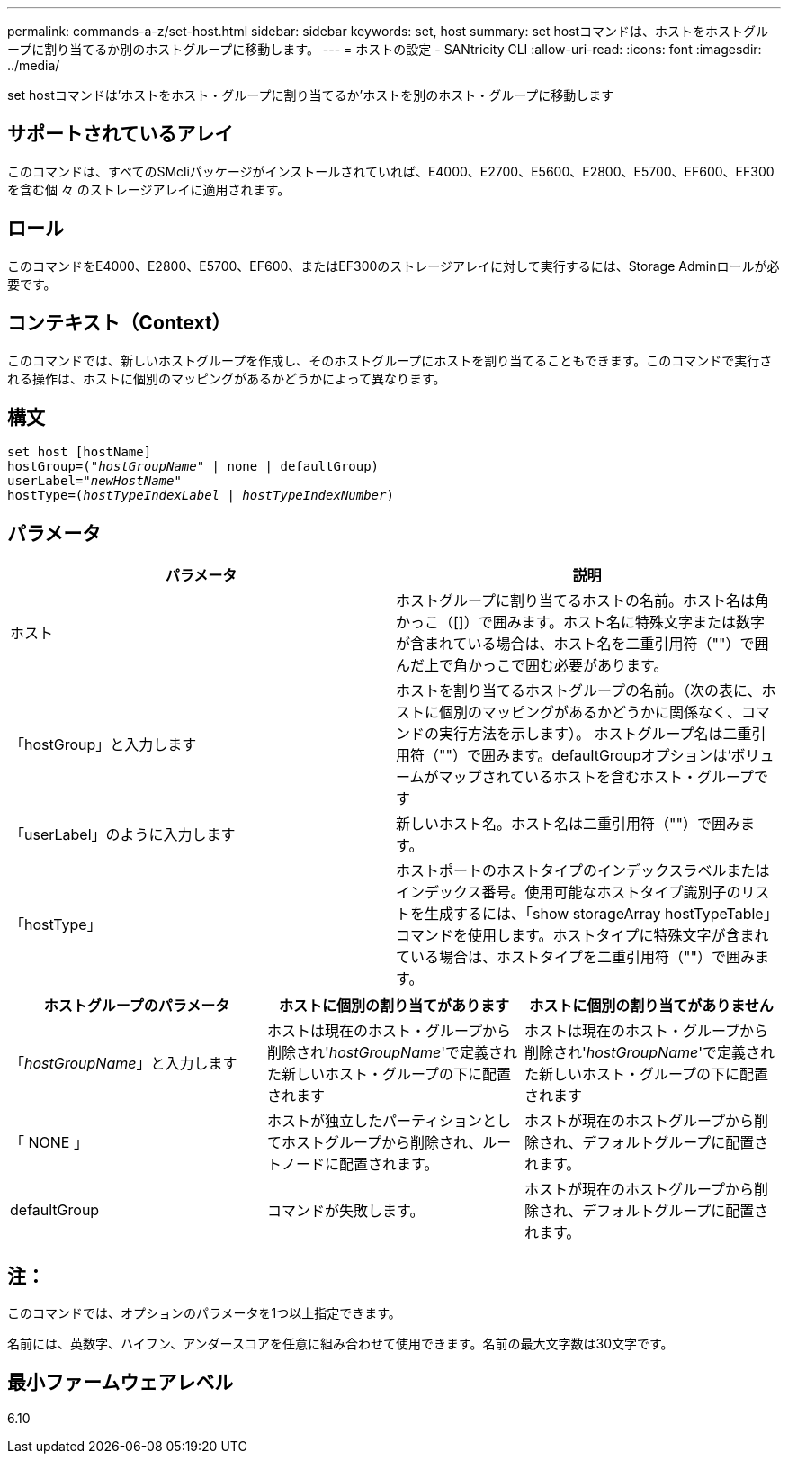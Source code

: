 ---
permalink: commands-a-z/set-host.html 
sidebar: sidebar 
keywords: set, host 
summary: set hostコマンドは、ホストをホストグループに割り当てるか別のホストグループに移動します。 
---
= ホストの設定 - SANtricity CLI
:allow-uri-read: 
:icons: font
:imagesdir: ../media/


[role="lead"]
set hostコマンドは'ホストをホスト・グループに割り当てるか'ホストを別のホスト・グループに移動します



== サポートされているアレイ

このコマンドは、すべてのSMcliパッケージがインストールされていれば、E4000、E2700、E5600、E2800、E5700、EF600、EF300を含む個 々 のストレージアレイに適用されます。



== ロール

このコマンドをE4000、E2800、E5700、EF600、またはEF300のストレージアレイに対して実行するには、Storage Adminロールが必要です。



== コンテキスト（Context）

このコマンドでは、新しいホストグループを作成し、そのホストグループにホストを割り当てることもできます。このコマンドで実行される操作は、ホストに個別のマッピングがあるかどうかによって異なります。



== 構文

[source, cli, subs="+macros"]
----
set host [hostName]
hostGroup=pass:quotes[("_hostGroupName_"] | none | defaultGroup)
userLabel=pass:quotes["_newHostName_"]
hostType=pass:quotes[(_hostTypeIndexLabel_ | _hostTypeIndexNumber_)]
----


== パラメータ

[cols="2*"]
|===
| パラメータ | 説明 


 a| 
ホスト
 a| 
ホストグループに割り当てるホストの名前。ホスト名は角かっこ（[]）で囲みます。ホスト名に特殊文字または数字が含まれている場合は、ホスト名を二重引用符（""）で囲んだ上で角かっこで囲む必要があります。



 a| 
「hostGroup」と入力します
 a| 
ホストを割り当てるホストグループの名前。（次の表に、ホストに個別のマッピングがあるかどうかに関係なく、コマンドの実行方法を示します）。 ホストグループ名は二重引用符（""）で囲みます。defaultGroupオプションは'ボリュームがマップされているホストを含むホスト・グループです



 a| 
「userLabel」のように入力します
 a| 
新しいホスト名。ホスト名は二重引用符（""）で囲みます。



 a| 
「hostType」
 a| 
ホストポートのホストタイプのインデックスラベルまたはインデックス番号。使用可能なホストタイプ識別子のリストを生成するには、「show storageArray hostTypeTable」コマンドを使用します。ホストタイプに特殊文字が含まれている場合は、ホストタイプを二重引用符（""）で囲みます。

|===
[cols="3*"]
|===
| ホストグループのパラメータ | ホストに個別の割り当てがあります | ホストに個別の割り当てがありません 


 a| 
「_hostGroupName_」と入力します
 a| 
ホストは現在のホスト・グループから削除され'_hostGroupName_'で定義された新しいホスト・グループの下に配置されます
 a| 
ホストは現在のホスト・グループから削除され'_hostGroupName_'で定義された新しいホスト・グループの下に配置されます



 a| 
「 NONE 」
 a| 
ホストが独立したパーティションとしてホストグループから削除され、ルートノードに配置されます。
 a| 
ホストが現在のホストグループから削除され、デフォルトグループに配置されます。



 a| 
defaultGroup
 a| 
コマンドが失敗します。
 a| 
ホストが現在のホストグループから削除され、デフォルトグループに配置されます。

|===


== 注：

このコマンドでは、オプションのパラメータを1つ以上指定できます。

名前には、英数字、ハイフン、アンダースコアを任意に組み合わせて使用できます。名前の最大文字数は30文字です。



== 最小ファームウェアレベル

6.10
